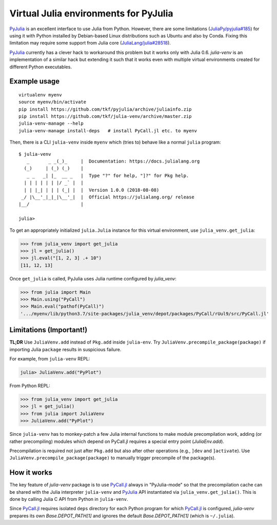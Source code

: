 Virtual Julia environments for PyJulia
======================================

|build-status| |coveralls|

PyJulia_ is an excellent interface to use Julia from Python.  However,
there are some limitations (`JuliaPy/pyjulia#185`_) for using it with
Python installed by Debian-based Linux distributions such as Ubuntu
and also by Conda.  Fixing this limitation may require some support
from Julia core (`JuliaLang/julia#28518`_).

PyJulia_ currently has a clever hack to workaround this problem but it
works only with Julia 0.6.  `julia-venv` is an implementation of a
similar hack but extending it such that it works even with multiple
virtual environments created for different Python executables.

.. _JuliaLang/julia#28518: https://github.com/JuliaLang/julia/issues/28518
.. _JuliaPy/pyjulia#185: https://github.com/JuliaPy/pyjulia/issues/185
.. _PyJulia: https://github.com/JuliaPy/pyjulia


Example usage
-------------

::

   virtualenv myenv
   source myenv/bin/activate
   pip install https://github.com/tkf/pyjulia/archive/juliainfo.zip
   pip install https://github.com/tkf/julia-venv/archive/master.zip
   julia-venv-manage --help
   julia-venv-manage install-deps   # install PyCall.jl etc. to myenv

Then, there is a CLI ``julia-venv`` inside ``myenv`` which (tries to)
behave like a normal ``julia`` program::

   $ julia-venv
      _       _ _(_)_     |  Documentation: https://docs.julialang.org
     (_)     | (_) (_)    |
      _ _   _| |_  __ _   |  Type "?" for help, "]?" for Pkg help.
     | | | | | | |/ _` |  |
     | | |_| | | | (_| |  |  Version 1.0.0 (2018-08-08)
    _/ |\__'_|_|_|\__'_|  |  Official https://julialang.org/ release
   |__/                   |

   julia>


To get an appropriately initialized ``julia.Julia`` instance for this
virtual environment, use ``julia_venv.get_julia``:

>>> from julia_venv import get_julia
>>> jl = get_julia()
>>> jl.eval("[1, 2, 3] .+ 10")
[11, 12, 13]

Once ``get_julia`` is called, PyJulia uses Julia runtime configured by
`julia_venv`:

>>> from julia import Main
>>> Main.using("PyCall")
>>> Main.eval("pathof(PyCall)")
'.../myenv/lib/python3.7/site-packages/julia_venv/depot/packages/PyCall/rUul9/src/PyCall.jl'


Limitations (Important!)
------------------------

**TL;DR** Use ``JuliaVenv.add`` instead of ``Pkg.add`` inside ``julia-env``.
Try ``JuliaVenv.precompile_package(package)`` if importing Julia ``package``
results in suspicious failure.

For example, from ``julia-venv`` REPL:

.. code:: julia

   julia> JuliaVenv.add("PyPlot")

From Python REPL:

>>> from julia_venv import get_julia
>>> jl = get_julia()
>>> from julia import JuliaVenv
>>> JuliaVenv.add("PyPlot")

Since ``julia-venv`` has to monkey-patch a few Julia internal
functions to make module precompilation work, adding (or rather
precompiling) modules which depend on PyCall.jl requires a special
entry point (`JuliaEnv.add`).

Precompilation is required not just after ``Pkg.add`` but also after
other operations (e.g., ``]dev`` and ``]activate``).  Use
``JuliaVenv.precompile_package(package)`` to manually trigger
precompile of the package(s).


How it works
------------

The key feature of `julia-venv` package is to use `PyCall.jl`_ always
in "PyJulia-mode" so that the precompilation cache can be shared with
the Julia interpreter ``julia-venv`` and PyJulia_ API instantiated via
``julia_venv.get_julia()``.  This is done by calling Julia C API from
Python in ``julia-venv``.

Since `PyCall.jl`_ requires isolated ``deps`` directory for each
Python program for which `PyCall.jl`_ is configured, `julia-venv`
prepares its own `Base.DEPOT_PATH[1]` and ignores the default
`Base.DEPOT_PATH[1]` (which is ``~/.julia``).

.. _PyCall.jl: https://github.com/JuliaPy/PyCall.jl

.. budges

.. |build-status|
   image:: https://travis-ci.org/tkf/julia-venv.svg?branch=master
   :target: https://travis-ci.org/tkf/julia-venv
   :alt: Build Status

.. |coveralls|
   image:: https://coveralls.io/repos/github/tkf/julia-venv/badge.svg?branch=master
   :target: https://coveralls.io/github/tkf/julia-venv?branch=master
   :alt: Test Coverage
